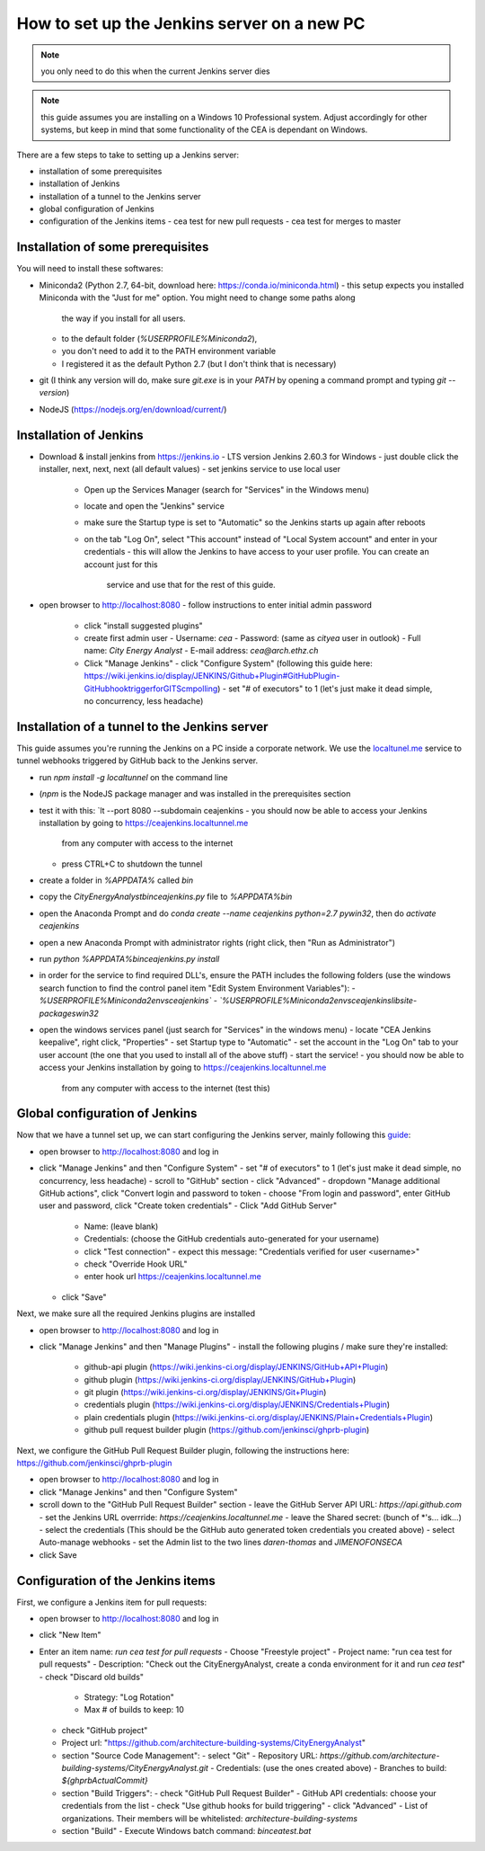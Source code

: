 How to set up the Jenkins server on a new PC
============================================

.. note:: you only need to do this when the current Jenkins server dies

.. note:: this guide assumes you are installing on a Windows 10 Professional system. Adjust accordingly for other
    systems, but keep in mind that some functionality of the CEA is dependant on Windows.

There are a few steps to take to setting up a Jenkins server:

- installation of some prerequisites
- installation of Jenkins
- installation of a tunnel to the Jenkins server
- global configuration of Jenkins
- configuration of the Jenkins items
  - cea test for new pull requests
  - cea test for merges to master


Installation of some prerequisites
----------------------------------

You will need to install these softwares:

- Miniconda2 (Python 2.7, 64-bit, download here: https://conda.io/miniconda.html)
  - this setup expects you installed Miniconda with the "Just for me" option. You might need to change some paths along
    the way if you install for all users.
  - to the default folder (`%USERPROFILE%\Miniconda2`),
  - you don't need to add it to the PATH environment variable
  - I registered it as the default Python 2.7 (but I don't think that is necessary)
- git (I think any version will do, make sure `git.exe` is in your `PATH` by opening a command prompt and typing
  `git --version`)
- NodeJS (https://nodejs.org/en/download/current/)

Installation of Jenkins
-----------------------

- Download & install jenkins from https://jenkins.io
  -  LTS version Jenkins 2.60.3 for Windows
  -  just double click the installer, next, next, next (all default values)
  -  set jenkins service to use local user
     - Open up the Services Manager (search for "Services" in the Windows menu)
     - locate and open the "Jenkins" service
     - make sure the Startup type is set to "Automatic" so the Jenkins starts up again after reboots
     - on the tab "Log On", select "This account" instead of "Local System account" and enter in your credentials
       - this will allow the Jenkins to have access to your user profile. You can create an account just for this
         service and use that for the rest of this guide.
- open browser to http://localhost:8080
  - follow instructions to enter initial admin password
   - click "install suggested plugins"
   - create first admin user
     - Username: *cea*
     - Password: (same as *cityea* user in outlook)
     - Full name: *City Energy Analyst*
     - E-mail address: *cea@arch.ethz.ch*
   - Click "Manage Jenkins"
     - click "Configure System" (following this guide here: https://wiki.jenkins.io/display/JENKINS/Github+Plugin#GitHubPlugin-GitHubhooktriggerforGITScmpolling)
     -  set "#  of executors" to 1 (let's just make it dead simple, no concurrency, less headache)

Installation of a tunnel to the Jenkins server
----------------------------------------------

This guide assumes you're running the Jenkins on a PC inside a corporate network. We use the `localtunel.me`_ service
to tunnel webhooks triggered by GitHub back to the Jenkins server.

.. _localtunel.me: https://localtunnel.github.io/www/

- run `npm install -g localtunnel` on the command line
- (`npm` is the NodeJS package manager and was installed in the prerequisites section
- test it with this: `lt --port 8080 --subdomain ceajenkins
  - you should now be able to access your Jenkins installation by going to https://ceajenkins.localtunnel.me
    from any computer with access to the internet
  - press CTRL+C to shutdown the tunnel
- create a folder in `%APPDATA%` called `bin`
- copy the `CityEnergyAnalyst\bin\ceajenkins.py` file to `%APPDATA%\bin`
- open the Anaconda Prompt and do `conda create --name ceajenkins python=2.7 pywin32`, then do `activate ceajenkins`
- open a new Anaconda Prompt with administrator rights (right click, then "Run as Administrator")
- run `python %APPDATA%\bin\ceajenkins.py install`
- in order for the service to find required DLL's, ensure the PATH includes the following folders (use the windows
  search function to find the control panel item "Edit System Environment Variables"):
  - `%USERPROFILE%\Miniconda2\envs\ceajenkins\`
  - `%USERPROFILE%\Miniconda2\envs\ceajenkins\lib\site-packages\win32`
- open the windows services panel (just search for "Services" in the windows menu)
  - locate "CEA Jenkins keepalive", right click, "Properties"
  - set Startup type to "Automatic"
  - set the account in the "Log On" tab to your user account (the one that you used to install all of the above stuff)
  - start the service!
  - you should now be able to access your Jenkins installation by going to https://ceajenkins.localtunnel.me
    from any computer with access to the internet (test this)


Global configuration of Jenkins
-------------------------------

Now that we have a tunnel set up, we can start configuring the Jenkins server, mainly following this guide_:

.. _guide: https://wiki.jenkins.io/display/JENKINS/Github+Plugin#GitHubPlugin-GitHubhooktriggerforGITScmpolling

- open browser to http://localhost:8080 and log in
- click "Manage Jenkins" and then "Configure System"
  - set "#  of executors" to 1 (let's just make it dead simple, no concurrency, less headache)
  - scroll to "GitHub" section
  - click "Advanced"
  - dropdown "Manage additional GitHub actions", click "Convert login and password to token
  - choose "From login and password", enter GitHub user and password, click "Create token credentials"
  - Click "Add GitHub Server"
    - Name: (leave blank)
    - Credentials: (choose the GitHub credentials auto-generated for your username)
    - click "Test connection" - expect this message: "Credentials verified for user <username>"
    - check "Override Hook URL"
    - enter hook url https://ceajenkins.localtunnel.me
  - click "Save"

Next, we make sure all the required Jenkins plugins are installed

- open browser to http://localhost:8080 and log in
- click "Manage Jenkins" and then "Manage Plugins"
  - install the following plugins / make sure they're installed:
    - github-api plugin (https://wiki.jenkins-ci.org/display/JENKINS/GitHub+API+Plugin)
    - github plugin (https://wiki.jenkins-ci.org/display/JENKINS/GitHub+Plugin)
    - git plugin (https://wiki.jenkins-ci.org/display/JENKINS/Git+Plugin)
    - credentials plugin (https://wiki.jenkins-ci.org/display/JENKINS/Credentials+Plugin)
    - plain credentials plugin (https://wiki.jenkins-ci.org/display/JENKINS/Plain+Credentials+Plugin)
    - github pull request builder plugin (https://github.com/jenkinsci/ghprb-plugin)


Next, we configure the GitHub Pull Request Builder plugin, following the instructions here:
https://github.com/jenkinsci/ghprb-plugin

- open browser to http://localhost:8080 and log in
- click "Manage Jenkins" and then "Configure System"
- scroll down to the "GitHub Pull Request Builder" section
  - leave the GitHub Server API URL: `https://api.github.com`
  - set the Jenkins URL overrride: `https://ceajenkins.localtunnel.me`
  - leave the Shared secret: (bunch of *'s... idk...)
  - select the credentials (This should be the GitHub auto generated token credentials you created above)
  - select Auto-manage webhooks
  - set the Admin list to the two lines `daren-thomas` and `JIMENOFONSECA`
- click Save


Configuration of the Jenkins items
----------------------------------

First, we configure a Jenkins item for pull requests:

- open browser to http://localhost:8080 and log in
- click "New Item"
- Enter an item name: `run cea test for pull requests`
  - Choose "Freestyle project"
  - Project name: "run cea test for pull requests"
  - Description: "Check out the CityEnergyAnalyst, create a conda environment for it and run `cea test`"
  - check "Discard old builds"
    - Strategy: "Log Rotation"
    - Max # of builds to keep: 10
  - check "GitHub project"
  - Project url: "https://github.com/architecture-building-systems/CityEnergyAnalyst"
  - section "Source Code Management":
    - select "Git"
    - Repository URL: `https://github.com/architecture-building-systems/CityEnergyAnalyst.git`
    - Credentials: (use the ones created above)
    - Branches to build: `${ghprbActualCommit}`
  - section "Build Triggers":
    - check "GitHub Pull Request Builder"
    - GitHub API credentials: choose your credentials from the list
    - check "Use github hooks for build triggering"
    - click "Advanced"
    - List of organizations. Their members will be whitelisted: `architecture-building-systems`
  - section "Build"
    - Execute Windows batch command: `bin\ceatest.bat`
